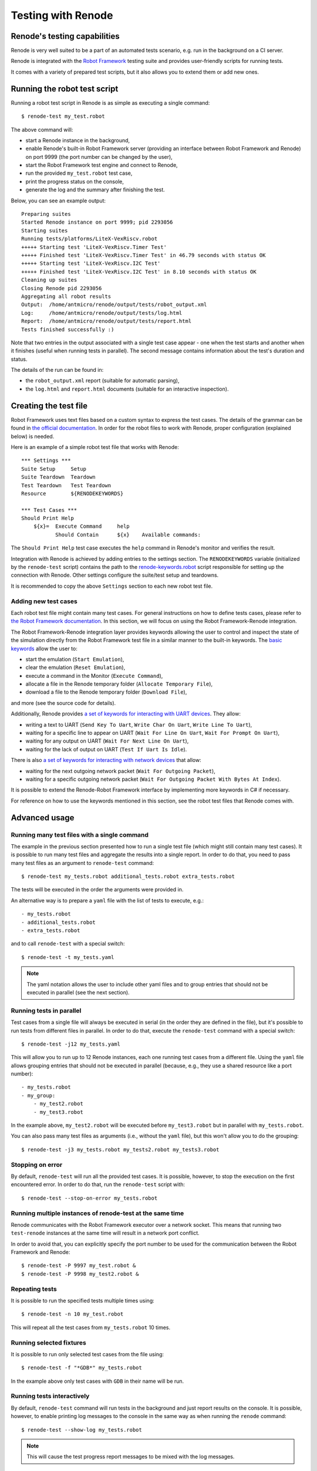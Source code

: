 Testing with Renode
===================

Renode's testing capabilities
---------------------------------

Renode is very well suited to be a part of an automated tests scenario, e.g. run in the background on a CI server.

Renode is integrated with the `Robot Framework <https://robotframework.org/robotframework/latest/RobotFrameworkUserGuide.html#introduction>`_ testing suite and provides user-friendly scripts for running tests.

It comes with a variety of prepared test scripts, but it also allows you to extend them or add new ones.

Running the robot test script
-----------------------------

Running a robot test script in Renode is as simple as executing a single command::

    $ renode-test my_test.robot

The above command will:

* start a Renode instance in the background,
* enable Renode's built-in Robot Framework server (providing an interface between Robot Framework and Renode) on port 9999 (the port number can be changed by the user),
* start the Robot Framework test engine and connect to Renode,
* run the provided ``my_test.robot`` test case,
* print the progress status on the console,
* generate the log and the summary after finishing the test.

Below, you can see an example output::

    Preparing suites
    Started Renode instance on port 9999; pid 2293056
    Starting suites
    Running tests/platforms/LiteX-VexRiscv.robot
    +++++ Starting test 'LiteX-VexRiscv.Timer Test'
    +++++ Finished test 'LiteX-VexRiscv.Timer Test' in 46.79 seconds with status OK
    +++++ Starting test 'LiteX-VexRiscv.I2C Test'
    +++++ Finished test 'LiteX-VexRiscv.I2C Test' in 8.10 seconds with status OK
    Cleaning up suites
    Closing Renode pid 2293056
    Aggregating all robot results
    Output:  /home/antmicro/renode/output/tests/robot_output.xml
    Log:     /home/antmicro/renode/output/tests/log.html
    Report:  /home/antmicro/renode/output/tests/report.html
    Tests finished successfully :)

Note that two entries in the output associated with a single test case appear
- one when the test starts and another when it finishes (useful when running tests in parallel).
The second message contains information about the test's duration and status.

The details of the run can be found in:

* the ``robot_output.xml`` report (suitable for automatic parsing),
* the ``log.html`` and ``report.html`` documents (suitable for an interactive inspection).

Creating the test file
----------------------

Robot Framework uses text files based on a custom syntax to express the test cases.
The details of the grammar can be found in `the official documentation <http://robotframework.org/robotframework/latest/RobotFrameworkUserGuide.html>`_.
In order for the robot files to work with Renode, proper configuration (explained below) is needed.

Here is an example of a simple robot test file that works with Renode::

    *** Settings *** 
    Suite Setup     Setup 
    Suite Teardown  Teardown 
    Test Teardown   Test Teardown 
    Resource        ${RENODEKEYWORDS} 
     
    *** Test Cases *** 
    Should Print Help 
        ${x}=  Execute Command     help 
               Should Contain      ${x}    Available commands: 

The ``Should Print Help`` test case executes the ``help`` command in Renode's monitor and verifies the result.

Integration with Renode is achieved by adding entries to the settings section.
The ``RENODEKEYWORDS`` variable (initialized by the ``renode-test`` script) contains the path to the `renode-keywords.robot <https://github.com/renode/renode/blob/master/src/Renode/RobotFrameworkEngine/renode-keywords.robot>`_ script responsible for setting up the connection with Renode.
Other settings configure the suite/test setup and teardowns.

It is recommended to copy the above ``Settings`` section to each new robot test file.

Adding new test cases
+++++++++++++++++++++

Each robot test file might contain many test cases.
For general instructions on how to define tests cases, please refer to `the Robot Framework documentation <http://robotframework.org/robotframework/latest/RobotFrameworkUserGuide.html>`_.
In this section, we will focus on using the Robot Framework-Renode integration.

The Robot Framework-Renode integration layer provides keywords allowing the user to control and inspect the state of the simulation directly from the Robot Framework test file in a similar manner to the built-in keywords.
The `basic keywords <https://github.com/renode/renode/blob/master/src/Renode/RobotFrameworkEngine/RenodeKeywords.cs>`_ allow the user to:

* start the emulation (``Start Emulation``),
* clear the emulation (``Reset Emulation``),
* execute a command in the Monitor (``Execute Command``),
* allocate a file in the Renode temporary folder (``Allocate Temporary File``),
* download a file to the Renode temporary folder (``Download File``),

and more (see the source code for details).

Additionally, Renode provides `a set of keywords for interacting with UART devices <https://github.com/renode/renode/blob/master/src/Renode/RobotFrameworkEngine/UartKeywords.cs>`_.
They allow:

* writing a text to UART (``Send Key To Uart``, ``Write Char On Uart``, ``Write Line To Uart``),
* waiting for a specific line to appear on UART (``Wait For Line On Uart``, ``Wait For Prompt On Uart``),
* waiting for any output on UART (``Wait For Next Line On Uart``),
* waiting for the lack of output on UART (``Test If Uart Is Idle``).

There is also `a set of keywords for interacting with network devices <https://github.com/renode/renode/blob/master/src/Renode/RobotFrameworkEngine/NetworkInterfaceKeywords.cs>`_ that allow:

* waiting for the next outgoing network packet (``Wait For Outgoing Packet``),
* waiting for a specific outgoing network packet (``Wait For Outgoing Packet With Bytes At Index``).

It is possible to extend the Renode-Robot Framework interface by implementing more keywords in C# if necessary.

For reference on how to use the keywords mentioned in this section, see the robot test files that Renode comes with.
 
Advanced usage
--------------

Running many test files with a single command
+++++++++++++++++++++++++++++++++++++++++++++

The example in the previous section presented how to run a single test file (which might still contain many test cases).
It is possible to run many test files and aggregate the results into a single report.
In order to do that, you need to pass many test files as an argument to ``renode-test`` command::

    $ renode-test my_tests.robot additional_tests.robot extra_tests.robot

The tests will be executed in the order the arguments were provided in.

An alternative way is to prepare a ``yaml`` file with the list of tests to execute, e.g.::

    - my_tests.robot
    - additional_tests.robot
    - extra_tests.robot

and to call ``renode-test`` with a special switch::

    $ renode-test -t my_tests.yaml

.. note::

    The yaml notation allows the user to include other yaml files and to group entries that should not be executed in parallel (see the next section).


Running tests in parallel
+++++++++++++++++++++++++

Test cases from a single file will always be executed in serial (in the order they are defined in the file), but it's possible to run tests from different files in parallel.
In order to do that, execute the ``renode-test`` command with a special switch::

    $ renode-test -j12 my_tests.yaml

This will allow you to run up to 12 Renode instances, each one running test cases from a different file.
Using the ``yaml`` file allows grouping entries that should not be executed in parallel (because, e.g., they use a shared resource like a port number)::

    - my_tests.robot
    - my_group:
        - my_test2.robot
        - my_test3.robot

In the example above, ``my_test2.robot`` will be executed before ``my_test3.robot`` but in parallel with ``my_tests.robot``.

You can also pass many test files as arguments (i.e., without the ``yaml`` file), but this won't allow you to do the grouping::

    $ renode-test -j3 my_tests.robot my_tests2.robot my_tests3.robot


Stopping on error
+++++++++++++++++

By default, ``renode-test`` will run all the provided test cases.
It is possible, however, to stop the execution on the first encountered error.
In order to do that, run the ``renode-test`` script with::

    $ renode-test --stop-on-error my_tests.robot


Running multiple instances of renode-test at the same time
+++++++++++++++++++++++++++++++++++++++++++++++++++++++++

Renode communicates with the Robot Framework executor over a network socket.
This means that running two ``test-renode`` instances at the same time will result in a network port conflict.

In order to avoid that, you can explicitly specify the port number to be used for the communication between the Robot Framework and Renode::

    $ renode-test -P 9997 my_test.robot &
    $ renode-test -P 9998 my_test2.robot &


Repeating tests
+++++++++++++++

It is possible to run the specified tests multiple times using::

    $ renode-test -n 10 my_test.robot

This will repeat all the test cases from ``my_tests.robot`` 10 times.

Running selected fixtures
+++++++++++++++++++++++++

It is possible to run only selected test cases from the file using::

    $ renode-test -f "*GDB*" my_tests.robot

In the example above only test cases with ``GDB`` in their name will be run.

Running tests interactively
+++++++++++++++++++++++++++

By default, ``renode-test`` command will run tests in the background and just report results on the console.
It is possible, however, to enable printing log messages to the console in the same way as when running the ``renode`` command::

    $ renode-test --show-log my_tests.robot

.. note::

    This will cause the test progress report messages to be mixed with the log messages.

What's more, it is also possible to show the Monitor and analyzers windows and interact with them::

    $ renode-test --enable-xwt my_tests.robot

.. note::

    Interacting with the running test may influence the results.

Saving state of failed tests
++++++++++++++++++++++++++++

Renode's testing framework allows the automatic creation of snapshots of failed tests in order to load them later to inspect the state of the simulation and/or run them further.
This feature is especially helpful in non-interactive CI environments.

To enable automatic creation of snapshots for failed tests, set the ``RENODE_CI_MODE`` environment variable before running the ``renode-test`` command::

    $ RENODE_CI_MODE=YES renode-test my_test.robot

Each time the snapshot is created, it will be given a name corresponding to the failed test and you will see the message in the console informing you about the path to it.
All snapshots will be saved in the ``output/tests/snapshots`` directory.

.. note::

    Enabling the CI mode will also influence the way external resources are handled - the binaries cache will be disabled, so each external file will be downloaded every time it's referenced.

Inspecting failed tests interactively
+++++++++++++++++++++++++++++++++++++

With Renode, it is possible to stop the execution of the test suite in order to interactively debug a failed test case using the standard Renode interface (monitor, UART analyzers, etc).

To enable this feature, run the ``renode-test`` command with the following switch::

    $ renode-test --debug-on-error my_test.robot

This will result in pausing the execution of the test suite on error, displaying the Renode Monitor and peripheral analyzers and allowing the user to inspect the state of the simulation.
Once the interactive session is done, it's possible to resume the execution of tests by pressing a button in a prompt window.


.. note::

    This feature is currently not available in headless environments.
